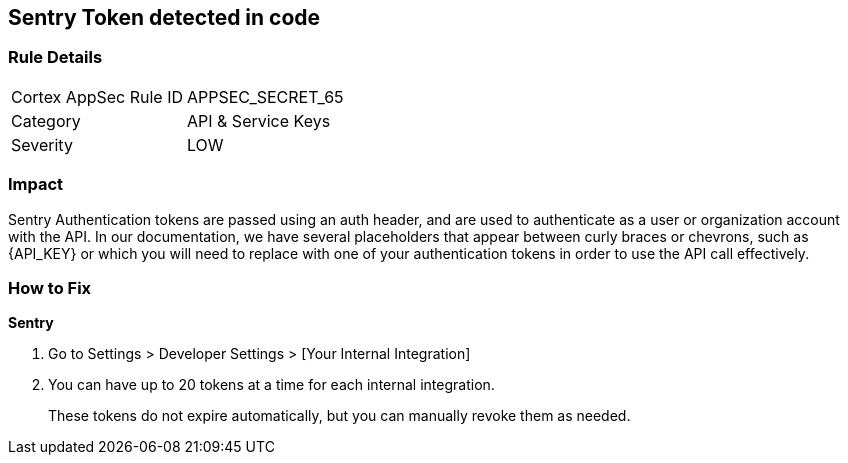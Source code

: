 == Sentry Token detected in code


=== Rule Details

[cols="1,2"]
|===
|Cortex AppSec Rule ID |APPSEC_SECRET_65
|Category |API & Service Keys
|Severity |LOW
|===
 



=== Impact
Sentry Authentication tokens are passed using an auth header, and are used to authenticate as a user or organization account with the API.
In our documentation, we have several placeholders that appear between curly braces or chevrons, such as \{API_KEY} or which you will need to replace with one of your authentication tokens in order to use the API call effectively.


=== How to Fix


*Sentry* 



. Go to Settings > Developer Settings > [Your Internal Integration]

. You can have up to 20 tokens at a time for each internal integration.
+
These tokens do not expire automatically, but you can manually revoke them as needed.
